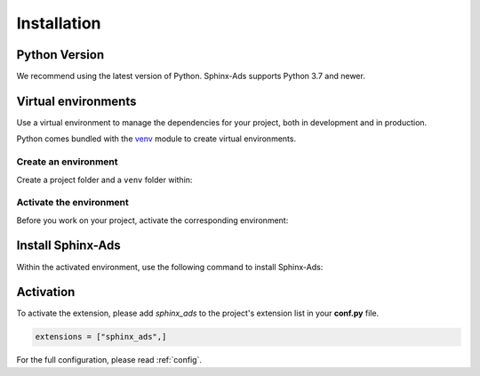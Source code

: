 .. _install:

Installation
============

Python Version
--------------
We recommend using the latest version of Python. Sphinx-Ads supports Python 3.7 and newer.

Virtual environments
--------------------
Use a virtual environment to manage the dependencies for your project, both in development and in production.

Python comes bundled with the `venv <https://docs.python.org/3/library/venv.html#module-venv>`_
module to create virtual environments.

Create an environment
+++++++++++++++++++++
Create a project folder and a ``venv`` folder within:

.. tab-set::

    .. tab-item:: macOS/Linux
        :sync: unix

        .. code-block:: bash

            $ mkdir myproject
            $ cd myproject
            $ python3 -m venv .venv

    .. tab-item:: Windows
        :sync: win

        .. code-block:: posh

            > mkdir myproject
            > cd myproject
            > python -m venv .venv

Activate the environment
++++++++++++++++++++++++
Before you work on your project, activate the corresponding environment:

.. tab-set::

    .. tab-item:: macOS/Linux
        :sync: unix

        .. code-block:: bash

            $ .venv/bin/activate

    .. tab-item:: Windows
        :sync: win

        .. code-block:: posh

            > .venv\Scripts\activate

Install Sphinx-Ads
------------------
Within the activated environment, use the following command to install Sphinx-Ads:

.. tab-set::

    .. tab-item:: Using pip

        .. code-block:: bash

           $ pip install sphinx-ads

    .. tab-item:: From source

        .. code-block:: bash

           $ git clone https://github.com/useblocks/sphinx-ads
           $ cd sphinx-ads
           $ pip install .

Activation
----------

To activate the extension, please add `sphinx_ads` to the project's extension list in your **conf.py** file.

.. code-block:: python

   extensions = ["sphinx_ads",]

For the full configuration, please read :ref:`config`.